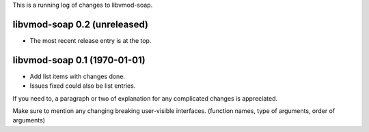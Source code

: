 This is a running log of changes to libvmod-soap.

libvmod-soap 0.2 (unreleased)
--------------------------------

* The most recent release entry is at the top.

libvmod-soap 0.1 (1970-01-01)
--------------------------------

* Add list items with changes done.
* Issues fixed could also be list entries.

If you need to, a paragraph or two of explanation for any complicated changes
is appreciated.

Make sure to mention any changing breaking user-visible interfaces. (function
names, type of arguments, order of arguments)


